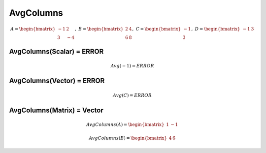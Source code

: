 ==============
AvgColumns
==============

.. math::
    A = \begin{bmatrix}
       -1 & 2          \\
       3 & -4
    \end{bmatrix}, \
    B = \begin{bmatrix}
       2 & 4          \\
       6 & 8
    \end{bmatrix}, \
    C = \begin{bmatrix}
       -1 \\
       3
    \end{bmatrix}, \
    D = \begin{bmatrix}
       -1 & 3
    \end{bmatrix}

AvgColumns(Scalar) = ERROR
--------------------------------------------------------------------------

.. math::
    Avg(-1) = ERROR

AvgColumns(Vector) = ERROR
--------------------------------------------------------------------------

.. math::
    Avg(C) = ERROR

AvgColumns(Matrix) = Vector
--------------------------------------------------------------------------
.. math::
    AvgColumns(A) = \begin{bmatrix}
      1 & -1
    \end{bmatrix}

.. math::
    AvgColumns(B) = \begin{bmatrix}
      4 & 6
    \end{bmatrix}